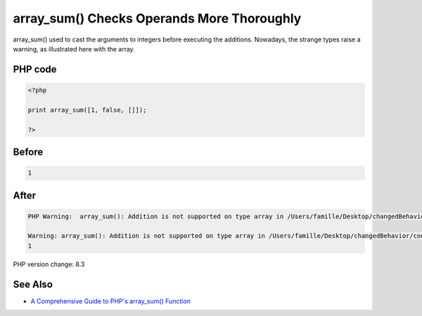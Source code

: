 .. _`array_sum()-checks-operands-more-thoroughly`:

array_sum() Checks Operands More Thoroughly
===========================================
array_sum() used to cast the arguments to integers before executing the additions. Nowadays, the strange types raise a warning, as illustrated here with the array. 

PHP code
________
.. code-block:: php

   <?php
   
   print array_sum([1, false, []]);
   
   ?>

Before
______
.. code-block:: output

   1

After
______
.. code-block:: output

   PHP Warning:  array_sum(): Addition is not supported on type array in /Users/famille/Desktop/changedBehavior/codes/arraySumChecks.php on line 3
   
   Warning: array_sum(): Addition is not supported on type array in /Users/famille/Desktop/changedBehavior/codes/arraySumChecks.php on line 3
   1


PHP version change: 8.3

See Also
________

* `A Comprehensive Guide to PHP's array_sum() Function <https://reintech.io/blog/a-comprehensive-guide-to-phps-array-sum-function>`_


